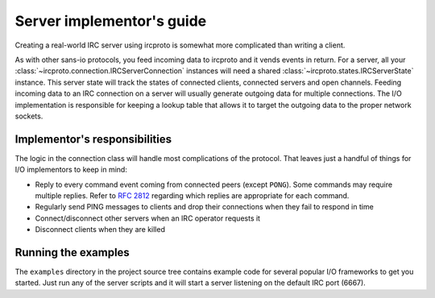 Server implementor's guide
==========================

Creating a real-world IRC server using ircproto is somewhat more complicated than writing a client.

As with other sans-io protocols, you feed incoming data to ircproto and it vends events in return.
For a server, all your :class:`~ircproto.connection.IRCServerConnection` instances will need a
shared :class:`~ircproto.states.IRCServerState` instance. This server state will track the states
of connected clients, connected servers and open channels. Feeding incoming data to an IRC
connection on a server will usually generate outgoing data for multiple connections.
The I/O implementation is responsible for keeping a lookup table that allows it to target the
outgoing data to the proper network sockets.

Implementor's responsibilities
------------------------------

The logic in the connection class will handle most complications of the protocol.
That leaves just a handful of things for I/O implementors to keep in mind:

* Reply to every command event coming from connected peers (except ``PONG``).
  Some commands may require multiple replies.
  Refer to :rfc:`2812` regarding which replies are appropriate for each command.
* Regularly send PING messages to clients and drop their connections when they fail to respond in
  time
* Connect/disconnect other servers when an IRC operator requests it
* Disconnect clients when they are killed

Running the examples
--------------------

The ``examples`` directory in the project source tree contains example code for several popular
I/O frameworks to get you started. Just run any of the server scripts and it will start a server
listening on the default IRC port (6667).
